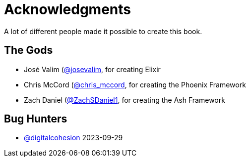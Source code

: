 # Acknowledgments

A lot of different people made it possible to create this book.

## The Gods

- José Valim (https://twitter.com/josevalim[@josevalim], for creating Elixir
- Chris McCord (https://twitter.com/chris_mccord[@chris_mccord], for creating the Phoenix Framework
- Zach Daniel (https://twitter.com/ZachSDaniel1[@ZachSDaniel1], for creating the Ash Framework

## Bug Hunters

- https://github.com/digitalcohesion[@digitalcohesion] 2023-09-29
